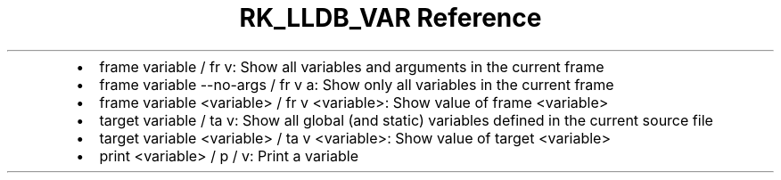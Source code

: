 .\" Automatically generated by Pandoc 3.6.3
.\"
.TH "RK_LLDB_VAR Reference" "" "" ""
.IP \[bu] 2
\f[CR]frame variable\f[R] / \f[CR]fr v\f[R]: Show all variables and
arguments in the current frame
.IP \[bu] 2
\f[CR]frame variable \-\-no\-args\f[R] / \f[CR]fr v a\f[R]: Show only
all variables in the current frame
.IP \[bu] 2
\f[CR]frame variable <variable>\f[R] / \f[CR]fr v <variable>\f[R]: Show
value of frame \f[CR]<variable>\f[R]
.IP \[bu] 2
\f[CR]target variable\f[R] / \f[CR]ta v\f[R]: Show all global (and
static) variables defined in the current source file
.IP \[bu] 2
\f[CR]target variable <variable>\f[R] / \f[CR]ta v <variable>\f[R]: Show
value of target \f[CR]<variable>\f[R]
.IP \[bu] 2
\f[CR]print <variable>\f[R] / \f[CR]p\f[R] / \f[CR]v\f[R]: Print a
variable
